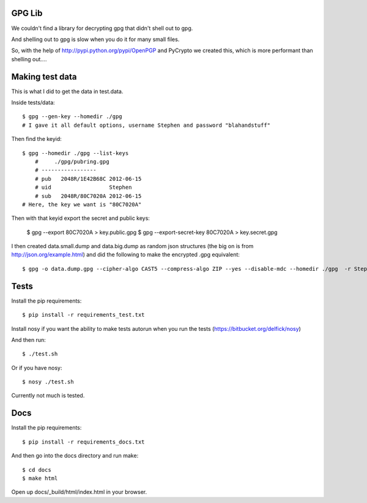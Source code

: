 GPG Lib
=======

We couldn't find a library for decrypting gpg that didn't shell out to gpg.

And shelling out to gpg is slow when you do it for many small files.

So, with the help of http://pypi.python.org/pypi/OpenPGP and PyCrypto we created this, which is more performant than shelling out....

Making test data
================

This is what I did to get the data in test.data.

Inside tests/data::

    $ gpg --gen-key --homedir ./gpg
    # I gave it all default options, username Stephen and password "blahandstuff"

Then find the keyid::

    $ gpg --homedir ./gpg --list-keys
        #     ./gpg/pubring.gpg
        # -----------------
        # pub   2048R/1E42B68C 2012-06-15
        # uid                  Stephen
        # sub   2048R/80C7020A 2012-06-15
    # Here, the key we want is "80C7020A"
    
Then with that keyid export the secret and public keys:

    $ gpg --export 80C7020A > key.public.gpg
    $ gpg --export-secret-key 80C7020A > key.secret.gpg

I then created data.small.dump and data.big.dump as random json structures (the big on is from http://json.org/example.html) and did the following to make the encrypted .gpg equivalent::
    
    $ gpg -o data.dump.gpg --cipher-algo CAST5 --compress-algo ZIP --yes --disable-mdc --homedir ./gpg  -r Stephen --encrypt data.dump

Tests
=====

Install the pip requirements::

    $ pip install -r requirements_test.txt

Install nosy if you want the ability to make tests autorun when you run the tests (https://bitbucket.org/delfick/nosy)

And then run::

    $ ./test.sh

Or if you have nosy::

    $ nosy ./test.sh

Currently not much is tested.

Docs
====

Install the pip requirements::

    $ pip install -r requirements_docs.txt

And then go into the docs directory and run make::

    $ cd docs
    $ make html

Open up docs/_build/html/index.html in your browser.
